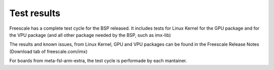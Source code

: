 Test results
============

Freescale has a complete test cycle for the BSP released. It
includes tests for Linux Kernel for the GPU package and for 
the VPU package (and all other package needed by the BSP, such as imx-lib)

The results and known issues, from Linux Kernel, GPU and VPU 
packages can be found in the Freescale Release Notes 
(Download tab of freescale.com/imx)

For boards from meta-fsl-arm-extra, the test cycle is performade by
each mantainer.
